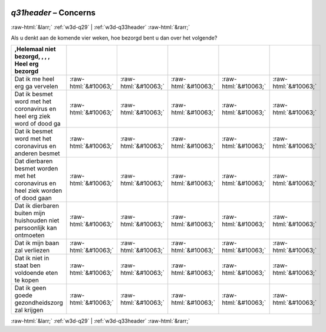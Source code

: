 .. _w3d-q31header:

 
 .. role:: raw-html(raw) 
        :format: html 

`q31header` – Concerns
======================


:raw-html:`&larr;` :ref:`w3d-q29` | :ref:`w3d-q33header` :raw-html:`&rarr;` 


Als u denkt aan de komende vier weken, hoe bezorgd bent u dan over het volgende?

.. csv-table::
   :delim: |
   :header: ,Helemaal niet bezorgd, , , , Heel erg bezorgd

           Dat ik me heel erg ga vervelen | :raw-html:`&#10063;`|:raw-html:`&#10063;`|:raw-html:`&#10063;`|:raw-html:`&#10063;`|:raw-html:`&#10063;`
           Dat ik besmet word met het coronavirus en heel erg ziek word of dood ga | :raw-html:`&#10063;`|:raw-html:`&#10063;`|:raw-html:`&#10063;`|:raw-html:`&#10063;`|:raw-html:`&#10063;`
           Dat ik besmet word met het coronavirus en anderen besmet | :raw-html:`&#10063;`|:raw-html:`&#10063;`|:raw-html:`&#10063;`|:raw-html:`&#10063;`|:raw-html:`&#10063;`
           Dat dierbaren besmet worden met het coronavirus en heel ziek worden of dood gaan | :raw-html:`&#10063;`|:raw-html:`&#10063;`|:raw-html:`&#10063;`|:raw-html:`&#10063;`|:raw-html:`&#10063;`
           Dat ik dierbaren buiten mijn huishouden niet persoonlijk kan ontmoeten | :raw-html:`&#10063;`|:raw-html:`&#10063;`|:raw-html:`&#10063;`|:raw-html:`&#10063;`|:raw-html:`&#10063;`
           Dat ik mijn baan zal verliezen | :raw-html:`&#10063;`|:raw-html:`&#10063;`|:raw-html:`&#10063;`|:raw-html:`&#10063;`|:raw-html:`&#10063;`
           Dat ik niet in staat ben voldoende eten te kopen | :raw-html:`&#10063;`|:raw-html:`&#10063;`|:raw-html:`&#10063;`|:raw-html:`&#10063;`|:raw-html:`&#10063;`
           Dat ik geen goede gezondheidszorg zal krijgen | :raw-html:`&#10063;`|:raw-html:`&#10063;`|:raw-html:`&#10063;`|:raw-html:`&#10063;`|:raw-html:`&#10063;`

.. image:: ../_screenshots/w3-q31header.png


:raw-html:`&larr;` :ref:`w3d-q29` | :ref:`w3d-q33header` :raw-html:`&rarr;` 

